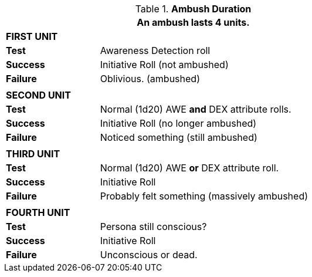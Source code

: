 // Table 34.2 Ambush Effects
.*Ambush Duration*
[width="75%",cols="4*<",frame="all", stripes="even"]
|===
4+<|An ambush lasts 4 units.

4+s|FIRST UNIT

s|Test
3+<|Awareness Detection roll

s|Success
3+<|Initiative Roll (not ambushed)

s|Failure
3+<|Oblivious. (ambushed)

4+|
4+s|SECOND UNIT

s|Test
3+<|Normal (1d20) AWE *and* DEX attribute rolls.

s|Success
3+<|Initiative Roll (no longer ambushed)

s|Failure
3+<|Noticed something (still ambushed)

4+|
4+s|THIRD UNIT

s|Test
3+<|Normal (1d20) AWE *or* DEX attribute roll.

s|Success
3+<|Initiative Roll

s|Failure
3+<|Probably felt something (massively ambushed)

4+|
4+s|FOURTH UNIT

s|Test
3+<|Persona still conscious?

s|Success
3+<|Initiative Roll

s|Failure
3+<|Unconscious or dead.
|===
